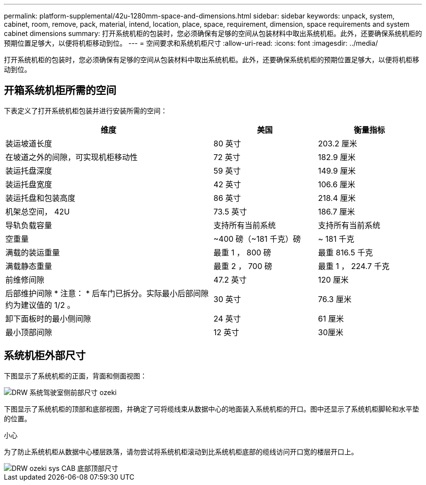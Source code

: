 ---
permalink: platform-supplemental/42u-1280mm-space-and-dimensions.html 
sidebar: sidebar 
keywords: unpack, system, cabinet, room, remove, pack, material, intend, location, place, space, requirement, dimension, space requirements and system cabinet dimensions 
summary: 打开系统机柜的包装时，您必须确保有足够的空间从包装材料中取出系统机柜。此外，还要确保系统机柜的预期位置足够大，以便将机柜移动到位。 
---
= 空间要求和系统机柜尺寸
:allow-uri-read: 
:icons: font
:imagesdir: ../media/


[role="lead"]
打开系统机柜的包装时，您必须确保有足够的空间从包装材料中取出系统机柜。此外，还要确保系统机柜的预期位置足够大，以便将机柜移动到位。



== 开箱系统机柜所需的空间

下表定义了打开系统机柜包装并进行安装所需的空间：

[cols="2,1,1"]
|===
| 维度 | 美国 | 衡量指标 


 a| 
装运坡道长度
 a| 
80 英寸
 a| 
203.2 厘米



 a| 
在坡道之外的间隙，可实现机柜移动性
 a| 
72 英寸
 a| 
182.9 厘米



 a| 
装运托盘深度
 a| 
59 英寸
 a| 
149.9 厘米



 a| 
装运托盘宽度
 a| 
42 英寸
 a| 
106.6 厘米



 a| 
装运托盘和包装高度
 a| 
86 英寸
 a| 
218.4 厘米



 a| 
机架总空间， 42U
 a| 
73.5 英寸
 a| 
186.7 厘米



 a| 
导轨负载容量
 a| 
支持所有当前系统
 a| 
支持所有当前系统



 a| 
空重量
 a| 
~400 磅（~181 千克）磅
 a| 
~ 181 千克



 a| 
满载的装运重量
 a| 
最重 1 ， 800 磅
 a| 
最重 816.5 千克



 a| 
满载静态重量
 a| 
最重 2 ， 700 磅
 a| 
最重 1 ， 224.7 千克



 a| 
前维修间隙
 a| 
47.2 英寸
 a| 
120 厘米



 a| 
后部维护间隙 * 注意： * 后车门已拆分。实际最小后部间隙约为建议值的 1/2 。
 a| 
30 英寸
 a| 
76.3 厘米



 a| 
卸下面板时的最小侧间隙
 a| 
24 英寸
 a| 
61 厘米



 a| 
最小顶部间隙
 a| 
12 英寸
 a| 
30厘米

|===


== 系统机柜外部尺寸

下图显示了系统机柜的正面，背面和侧面视图：

image::../media/drw_sys_cab_side_front_dimensions_ozeki.gif[DRW 系统驾驶室侧前部尺寸 ozeki]

下图显示了系统机柜的顶部和底部视图，并确定了可将缆线束从数据中心的地面装入系统机柜的开口。图中还显示了系统机柜脚轮和水平垫的位置。

小心

为了防止系统机柜从数据中心楼层跌落，请勿尝试将系统机柜滚动到比系统机柜底部的缆线访问开口宽的楼层开口上。

image::../media/drw_ozeki_sys_cab_bottom_top_dimensions.gif[DRW ozeki sys CAB 底部顶部尺寸]

